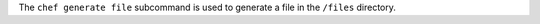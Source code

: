 .. The contents of this file may be included in multiple topics (using the includes directive).
.. The contents of this file should be modified in a way that preserves its ability to appear in multiple topics.


The ``chef generate file`` subcommand is used to generate a file in the ``/files`` directory.
